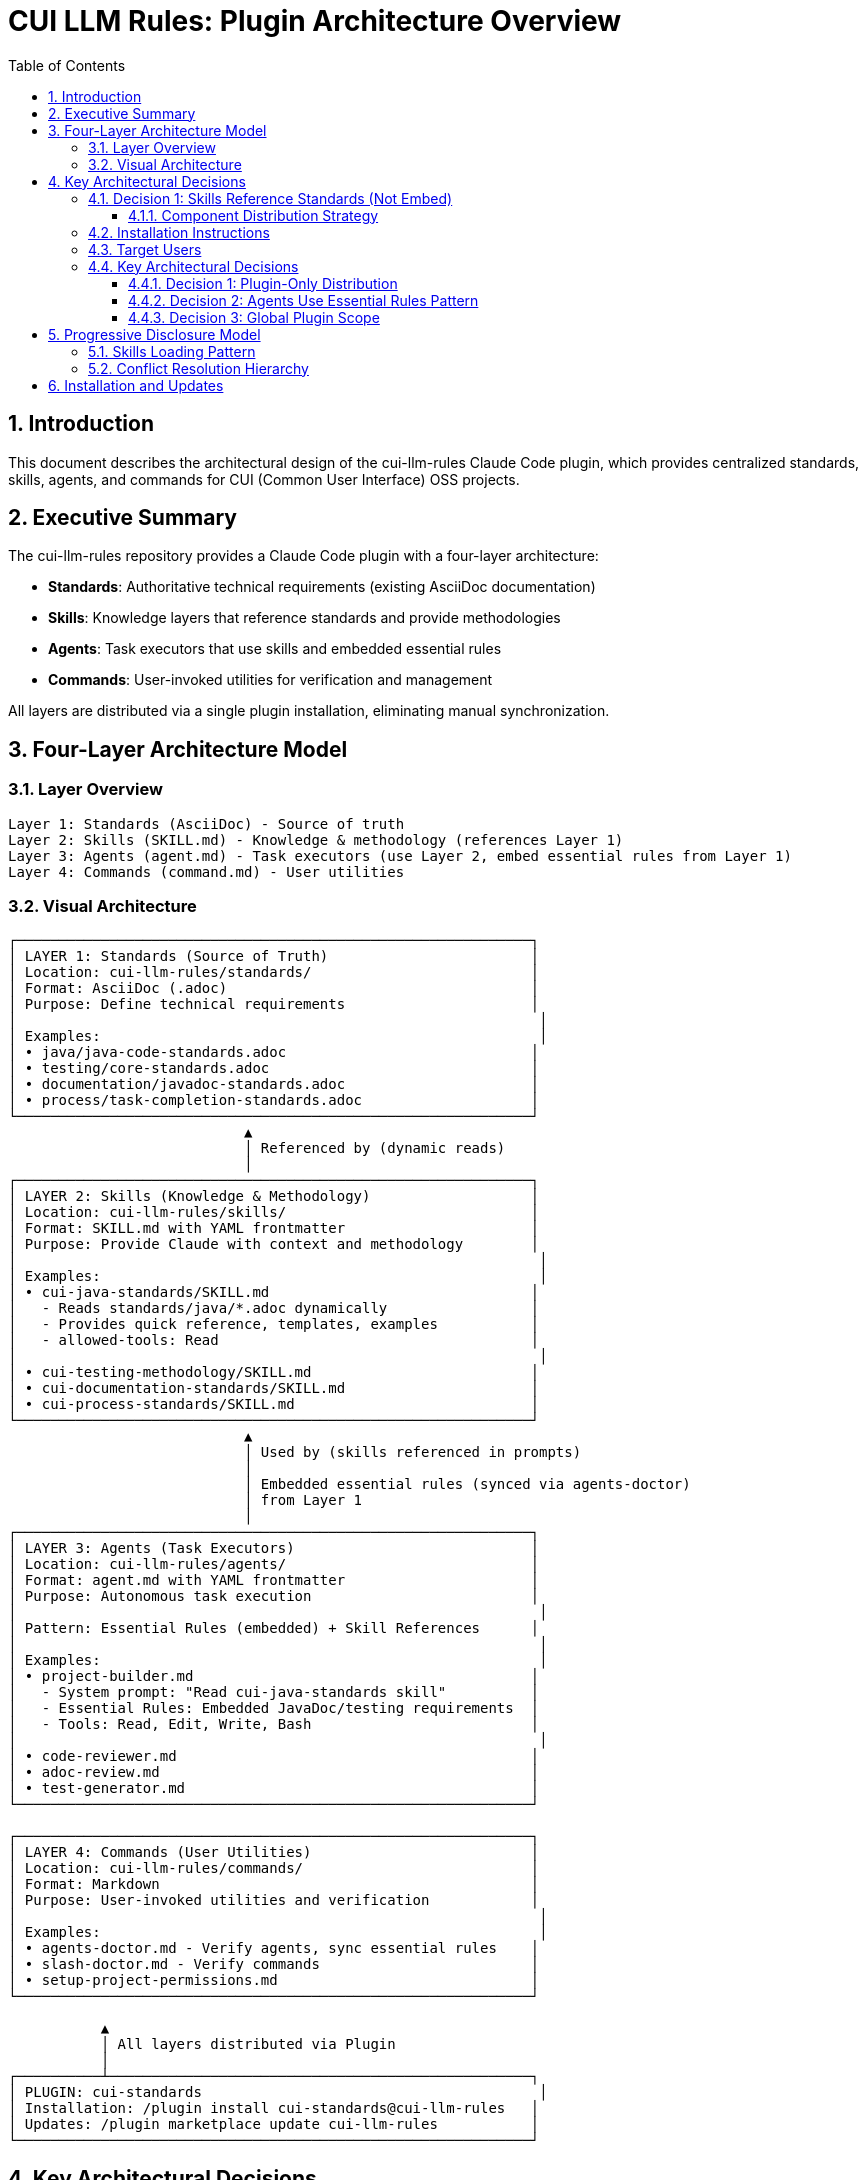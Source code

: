 = CUI LLM Rules: Plugin Architecture Overview
:toc: left
:toc-title: Table of Contents
:toclevels: 3
:sectnums:
:source-highlighter: highlight.js

== Introduction

This document describes the architectural design of the cui-llm-rules Claude Code plugin, which provides centralized standards, skills, agents, and commands for CUI (Common User Interface) OSS projects.

== Executive Summary

The cui-llm-rules repository provides a Claude Code plugin with a four-layer architecture:

* **Standards**: Authoritative technical requirements (existing AsciiDoc documentation)
* **Skills**: Knowledge layers that reference standards and provide methodologies
* **Agents**: Task executors that use skills and embedded essential rules
* **Commands**: User-invoked utilities for verification and management

All layers are distributed via a single plugin installation, eliminating manual synchronization.

== Four-Layer Architecture Model

=== Layer Overview

----
Layer 1: Standards (AsciiDoc) - Source of truth
Layer 2: Skills (SKILL.md) - Knowledge & methodology (references Layer 1)
Layer 3: Agents (agent.md) - Task executors (use Layer 2, embed essential rules from Layer 1)
Layer 4: Commands (command.md) - User utilities
----

=== Visual Architecture

[source]
----
┌─────────────────────────────────────────────────────────────┐
│ LAYER 1: Standards (Source of Truth)                        │
│ Location: cui-llm-rules/standards/                          │
│ Format: AsciiDoc (.adoc)                                    │
│ Purpose: Define technical requirements                      │
│                                                              │
│ Examples:                                                    │
│ • java/java-code-standards.adoc                             │
│ • testing/core-standards.adoc                               │
│ • documentation/javadoc-standards.adoc                      │
│ • process/task-completion-standards.adoc                    │
└─────────────────────────────────────────────────────────────┘
                            ▲
                            │ Referenced by (dynamic reads)
                            │
┌─────────────────────────────────────────────────────────────┐
│ LAYER 2: Skills (Knowledge & Methodology)                   │
│ Location: cui-llm-rules/skills/                             │
│ Format: SKILL.md with YAML frontmatter                      │
│ Purpose: Provide Claude with context and methodology        │
│                                                              │
│ Examples:                                                    │
│ • cui-java-standards/SKILL.md                               │
│   - Reads standards/java/*.adoc dynamically                 │
│   - Provides quick reference, templates, examples           │
│   - allowed-tools: Read                                     │
│                                                              │
│ • cui-testing-methodology/SKILL.md                          │
│ • cui-documentation-standards/SKILL.md                      │
│ • cui-process-standards/SKILL.md                            │
└─────────────────────────────────────────────────────────────┘
                            ▲
                            │ Used by (skills referenced in prompts)
                            │
                            │ Embedded essential rules (synced via agents-doctor)
                            │ from Layer 1
                            │
┌─────────────────────────────────────────────────────────────┐
│ LAYER 3: Agents (Task Executors)                            │
│ Location: cui-llm-rules/agents/                             │
│ Format: agent.md with YAML frontmatter                      │
│ Purpose: Autonomous task execution                          │
│                                                              │
│ Pattern: Essential Rules (embedded) + Skill References      │
│                                                              │
│ Examples:                                                    │
│ • project-builder.md                                        │
│   - System prompt: "Read cui-java-standards skill"          │
│   - Essential Rules: Embedded JavaDoc/testing requirements  │
│   - Tools: Read, Edit, Write, Bash                          │
│                                                              │
│ • code-reviewer.md                                          │
│ • adoc-review.md                                            │
│ • test-generator.md                                         │
└─────────────────────────────────────────────────────────────┘

┌─────────────────────────────────────────────────────────────┐
│ LAYER 4: Commands (User Utilities)                          │
│ Location: cui-llm-rules/commands/                           │
│ Format: Markdown                                            │
│ Purpose: User-invoked utilities and verification            │
│                                                              │
│ Examples:                                                    │
│ • agents-doctor.md - Verify agents, sync essential rules    │
│ • slash-doctor.md - Verify commands                         │
│ • setup-project-permissions.md                              │
└─────────────────────────────────────────────────────────────┘

           ▲
           │ All layers distributed via Plugin
           │
┌──────────┴──────────────────────────────────────────────────┐
│ PLUGIN: cui-standards                                        │
│ Installation: /plugin install cui-standards@cui-llm-rules   │
│ Updates: /plugin marketplace update cui-llm-rules           │
└─────────────────────────────────────────────────────────────┘
----

== Key Architectural Decisions

=== Decision 1: Skills Reference Standards (Not Embed)

* **Rationale**: Standards are authoritative source, skills provide access layer
* **Implementation**: Skills use Read tool to dynamically fetch from `standards/`
* **Benefit**: No duplication between skills, always current

==== Component Distribution Strategy

**Plugin Distribution**

All components (skills, agents, commands) are distributed via plugin marketplace installation.

* **Target Platform**: Claude Code CLI only
* **Components Distributed**: Skills, Agents, Commands (all three types)
* **Installation**: Single command: `/plugin install cui-standards@cui-llm-rules`
* **Benefits**:
  - Automatic component discovery
  - Built-in version management
  - No manual file management
* **Evidence**: See xref:research-topics.adoc[Research Topics] for verification details

=== Installation Instructions

**Installation Procedure**:

```bash
# Step 1: Add marketplace (GitHub repository: https://github.com/cuioss/cui-llm-rules)
/plugin marketplace add cuioss/cui-llm-rules

# Step 2: Install plugin
/plugin install cui-standards@cui-llm-rules

# Done! All components (skills, agents, commands) are now available
```

**Verification**:
```bash
/help                  # Shows available commands
/agents                # Lists installed agents
# Skills activate automatically based on context
```

**Updates**:
```bash
# Check for updates
/plugin marketplace update cui-llm-rules

# Install latest version
/plugin install cui-standards@cui-llm-rules --force
```

Plugin installation handles all component registration automatically.

=== Target Users

**Supported Users**: Claude Code CLI users only

**Platform Scope**:
* ✅ Claude Code CLI (terminal)
* ✅ Claude Code in VS Code
* ❌ Claude.ai web interface (not supported - agents/commands don't exist on web)
* ❌ CI/CD pipelines (plugin installation requires interactive mode)

**Rationale**: Plugin distribution provides native integration with Claude Code's component discovery and version management systems.

=== Key Architectural Decisions

==== Decision 1: Plugin-Only Distribution

* **Rationale**: Native Claude Code mechanism with established marketplace ecosystem
* **Implementation**: cui-llm-rules distributed as plugin via marketplace
* **Benefits**:
  - Single command installation
  - Automatic component discovery
  - Built-in version management
  - No manual file management

==== Decision 2: Agents Use Essential Rules Pattern

Agents embed core requirements from standards for performance while maintaining skill references for complete information. This provides fast, autonomous execution without I/O overhead while keeping access to complete standards when needed.

**Complete specification**: xref:component-specifications.adoc#essential-rules-pattern-manual-maintenance-required[Component Specifications § Essential Rules Pattern]

==== Decision 3: Global Plugin Scope

* **Installation Location**: `~/.claude/plugins/marketplaces/cui-llm-rules/`
* **Availability**: Global across all projects for user
* **Customization**: Users can override specific components via project-level `.claude/` directories if needed

== Progressive Disclosure Model

=== Skills Loading Pattern

Skills utilize progressive disclosure as validated by research:

. **Startup Phase**: Name + description loaded (30-50 tokens)
. **Context Matching**: Claude determines relevance based on task
. **Dynamic Fetch**: Read tool loads `SKILL.md` and referenced files only when needed

This pattern ensures:

* Low memory footprint at startup
* Current data always (read from source)
* Efficient resource usage

=== Conflict Resolution Hierarchy

Project-level files take precedence over plugin-provided files:

----
Priority: Project .claude/ > User ~/.claude/ > Plugin-provided
----

For nested CLAUDE.md files, the most specific (deepest nested) takes priority.

== Installation and Updates

* **Installation**: xref:plugin-structure.adoc#installation[Plugin Structure § Installation]
* **Version Management**: xref:plugin-structure.adoc#version-management[Plugin Structure § Version Management]
* **Update**: `/plugin marketplace update cui-llm-rules` (no version pinning available)
